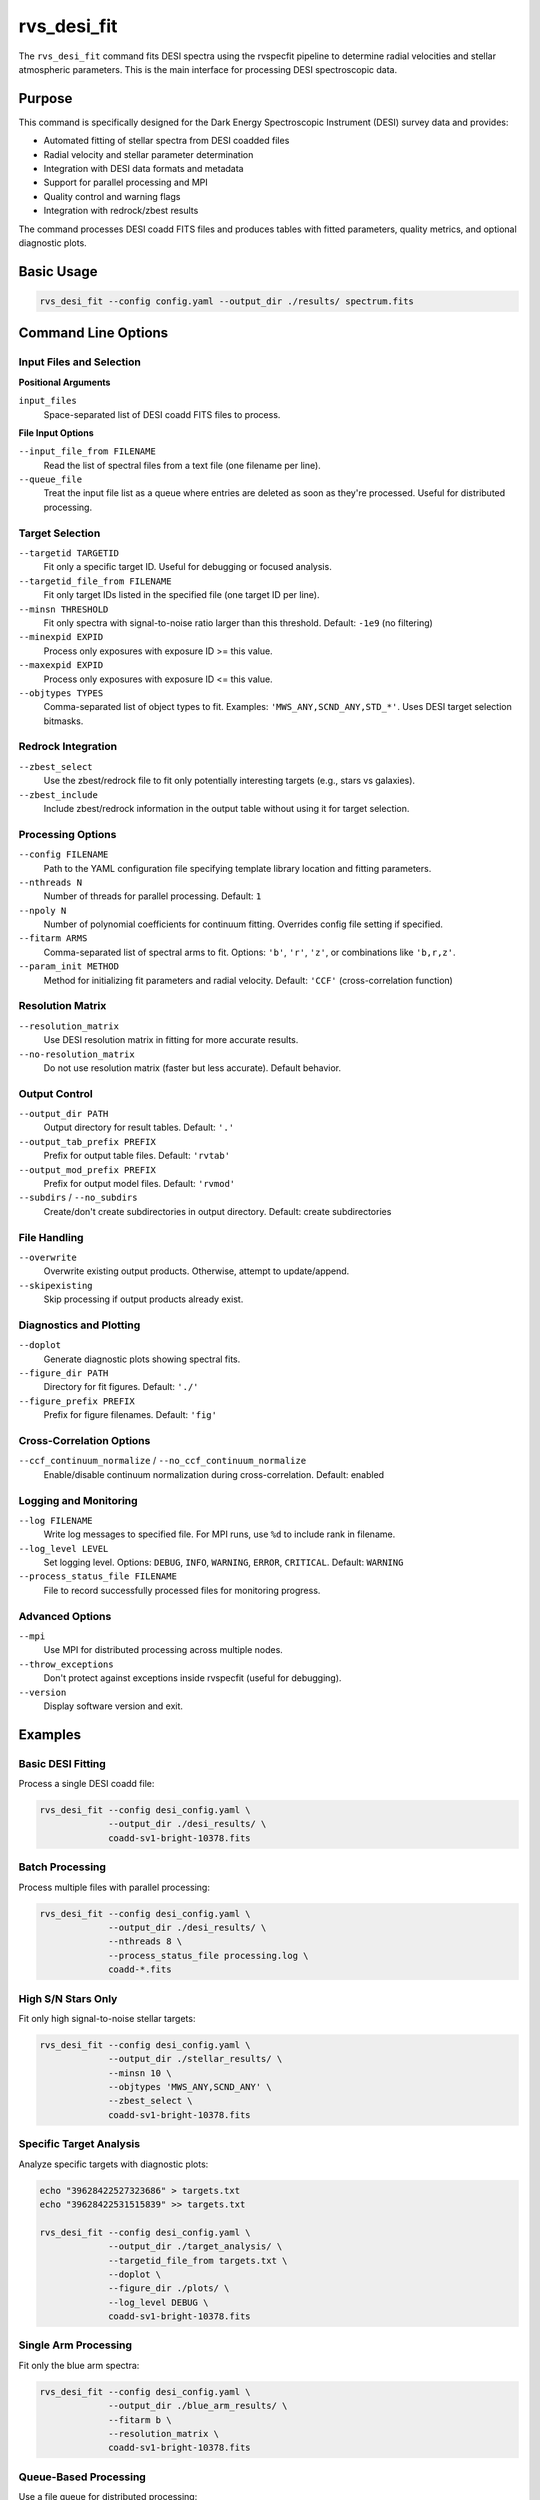 rvs_desi_fit
============

The ``rvs_desi_fit`` command fits DESI spectra using the rvspecfit pipeline to determine radial velocities and stellar atmospheric parameters. This is the main interface for processing DESI spectroscopic data.

Purpose
-------

This command is specifically designed for the Dark Energy Spectroscopic Instrument (DESI) survey data and provides:

- Automated fitting of stellar spectra from DESI coadded files
- Radial velocity and stellar parameter determination
- Integration with DESI data formats and metadata
- Support for parallel processing and MPI
- Quality control and warning flags
- Integration with redrock/zbest results

The command processes DESI coadd FITS files and produces tables with fitted parameters, quality metrics, and optional diagnostic plots.

Basic Usage
-----------

.. code-block:: bash

   rvs_desi_fit --config config.yaml --output_dir ./results/ spectrum.fits

Command Line Options
--------------------

Input Files and Selection
^^^^^^^^^^^^^^^^^^^^^^^^^

**Positional Arguments**

``input_files``
    Space-separated list of DESI coadd FITS files to process.

**File Input Options**

``--input_file_from FILENAME``
    Read the list of spectral files from a text file (one filename per line).

``--queue_file``
    Treat the input file list as a queue where entries are deleted as soon as they're processed. Useful for distributed processing.

Target Selection
^^^^^^^^^^^^^^^^

``--targetid TARGETID``
    Fit only a specific target ID. Useful for debugging or focused analysis.

``--targetid_file_from FILENAME``
    Fit only target IDs listed in the specified file (one target ID per line).

``--minsn THRESHOLD``
    Fit only spectra with signal-to-noise ratio larger than this threshold. Default: ``-1e9`` (no filtering)

``--minexpid EXPID``
    Process only exposures with exposure ID >= this value.

``--maxexpid EXPID``
    Process only exposures with exposure ID <= this value.

``--objtypes TYPES``
    Comma-separated list of object types to fit. Examples: ``'MWS_ANY,SCND_ANY,STD_*'``. Uses DESI target selection bitmasks.

Redrock Integration
^^^^^^^^^^^^^^^^^^^

``--zbest_select``
    Use the zbest/redrock file to fit only potentially interesting targets (e.g., stars vs galaxies).

``--zbest_include``
    Include zbest/redrock information in the output table without using it for target selection.

Processing Options
^^^^^^^^^^^^^^^^^^

``--config FILENAME``
    Path to the YAML configuration file specifying template library location and fitting parameters.

``--nthreads N``
    Number of threads for parallel processing. Default: ``1``

``--npoly N``
    Number of polynomial coefficients for continuum fitting. Overrides config file setting if specified.

``--fitarm ARMS``
    Comma-separated list of spectral arms to fit. Options: ``'b'``, ``'r'``, ``'z'``, or combinations like ``'b,r,z'``.

``--param_init METHOD``
    Method for initializing fit parameters and radial velocity. Default: ``'CCF'`` (cross-correlation function)

Resolution Matrix
^^^^^^^^^^^^^^^^^

``--resolution_matrix``
    Use DESI resolution matrix in fitting for more accurate results.

``--no-resolution_matrix``
    Do not use resolution matrix (faster but less accurate). Default behavior.

Output Control
^^^^^^^^^^^^^^

``--output_dir PATH``
    Output directory for result tables. Default: ``'.'``

``--output_tab_prefix PREFIX``
    Prefix for output table files. Default: ``'rvtab'``

``--output_mod_prefix PREFIX``
    Prefix for output model files. Default: ``'rvmod'``

``--subdirs`` / ``--no_subdirs``
    Create/don't create subdirectories in output directory. Default: create subdirectories

File Handling
^^^^^^^^^^^^^

``--overwrite``
    Overwrite existing output products. Otherwise, attempt to update/append.

``--skipexisting``
    Skip processing if output products already exist.

Diagnostics and Plotting
^^^^^^^^^^^^^^^^^^^^^^^^^

``--doplot``
    Generate diagnostic plots showing spectral fits.

``--figure_dir PATH``
    Directory for fit figures. Default: ``'./'``

``--figure_prefix PREFIX``
    Prefix for figure filenames. Default: ``'fig'``

Cross-Correlation Options
^^^^^^^^^^^^^^^^^^^^^^^^^

``--ccf_continuum_normalize`` / ``--no_ccf_continuum_normalize``
    Enable/disable continuum normalization during cross-correlation. Default: enabled

Logging and Monitoring
^^^^^^^^^^^^^^^^^^^^^^

``--log FILENAME``
    Write log messages to specified file. For MPI runs, use ``%d`` to include rank in filename.

``--log_level LEVEL``
    Set logging level. Options: ``DEBUG``, ``INFO``, ``WARNING``, ``ERROR``, ``CRITICAL``. Default: ``WARNING``

``--process_status_file FILENAME``
    File to record successfully processed files for monitoring progress.

Advanced Options
^^^^^^^^^^^^^^^^

``--mpi``
    Use MPI for distributed processing across multiple nodes.

``--throw_exceptions``
    Don't protect against exceptions inside rvspecfit (useful for debugging).

``--version``
    Display software version and exit.

Examples
--------

Basic DESI Fitting
^^^^^^^^^^^^^^^^^^

Process a single DESI coadd file:

.. code-block:: bash

   rvs_desi_fit --config desi_config.yaml \
                --output_dir ./desi_results/ \
                coadd-sv1-bright-10378.fits

Batch Processing
^^^^^^^^^^^^^^^^

Process multiple files with parallel processing:

.. code-block:: bash

   rvs_desi_fit --config desi_config.yaml \
                --output_dir ./desi_results/ \
                --nthreads 8 \
                --process_status_file processing.log \
                coadd-*.fits

High S/N Stars Only
^^^^^^^^^^^^^^^^^^^

Fit only high signal-to-noise stellar targets:

.. code-block:: bash

   rvs_desi_fit --config desi_config.yaml \
                --output_dir ./stellar_results/ \
                --minsn 10 \
                --objtypes 'MWS_ANY,SCND_ANY' \
                --zbest_select \
                coadd-sv1-bright-10378.fits

Specific Target Analysis
^^^^^^^^^^^^^^^^^^^^^^^^

Analyze specific targets with diagnostic plots:

.. code-block:: bash

   echo "39628422527323686" > targets.txt
   echo "39628422531515839" >> targets.txt
   
   rvs_desi_fit --config desi_config.yaml \
                --output_dir ./target_analysis/ \
                --targetid_file_from targets.txt \
                --doplot \
                --figure_dir ./plots/ \
                --log_level DEBUG \
                coadd-sv1-bright-10378.fits

Single Arm Processing
^^^^^^^^^^^^^^^^^^^^^

Fit only the blue arm spectra:

.. code-block:: bash

   rvs_desi_fit --config desi_config.yaml \
                --output_dir ./blue_arm_results/ \
                --fitarm b \
                --resolution_matrix \
                coadd-sv1-bright-10378.fits

Queue-Based Processing
^^^^^^^^^^^^^^^^^^^^^^

Use a file queue for distributed processing:

.. code-block:: bash

   ls /data/desi/coadd-*.fits > file_queue.txt
   
   rvs_desi_fit --config desi_config.yaml \
                --output_dir ./queue_processing/ \
                --input_file_from file_queue.txt \
                --queue_file \
                --mpi \
                --nthreads 4

Configuration File
------------------

The command requires a YAML configuration file specifying template library paths and fitting parameters:

.. code-block:: yaml

   # desi_config.yaml
   template_lib: '/path/to/desi_templates/'
   min_vel: -1000      # km/s
   max_vel: 1000       # km/s  
   min_vel_step: 0.2   # km/s
   vel_step0: 5        # km/s
   min_vsini: 0.1      # km/s
   max_vsini: 500      # km/s

Output Files
------------

Result Tables
^^^^^^^^^^^^^

``rvtab_<filename>.fits`` (or custom prefix)
    Main results table with columns:
    
    - **TARGETID**: DESI target identifier
    - **VRAD**: Radial velocity [km/s]
    - **VRAD_ERR**: Radial velocity uncertainty [km/s]
    - **TEFF**: Effective temperature [K]
    - **TEFF_ERR**: Temperature uncertainty [K]  
    - **LOGG**: Surface gravity [dex]
    - **LOGG_ERR**: Surface gravity uncertainty [dex]
    - **FEH**: Metallicity [Fe/H] [dex]
    - **FEH_ERR**: Metallicity uncertainty [dex]
    - **ALPHA**: Alpha enhancement [α/Fe] [dex]
    - **ALPHA_ERR**: Alpha enhancement uncertainty [dex]
    - **VSINI**: Rotational velocity [km/s]
    - **VSINI_ERR**: Rotational velocity uncertainty [dex]
    - **CHISQ_TOT**: Total χ² of the fit
    - **RVS_WARN**: Quality warning bitmask
    - Additional DESI metadata columns

Model Spectra
^^^^^^^^^^^^^

``rvmod_<filename>.fits`` (or custom prefix)
    Best-fit model spectra for comparison with observations.

Quality Flags
-------------

The ``RVS_WARN`` bitmask indicates potential issues:

- **1 (CHISQ_WARN)**: χ² vs continuum is suspiciously large
- **2 (RV_WARN)**: Radial velocity too close to search boundaries
- **4 (RVERR_WARN)**: Radial velocity uncertainty too large  
- **8 (PARAM_WARN)**: Stellar parameters too close to grid boundaries
- **16 (VSINI_WARN)**: v sin i value suspiciously large
- **32 (BAD_SPECTRUM)**: Problem with spectrum itself
- **64 (BAD_HESSIAN)**: Issue with error estimation (Hessian matrix)

DESI Data Integration
--------------------

File Format Support
^^^^^^^^^^^^^^^^^^^

- Reads DESI coadd FITS files with standard extensions
- Handles DESI fibermap information for target metadata
- Supports DESI spectral resolution matrices
- Compatible with DESI data model conventions

Target Selection
^^^^^^^^^^^^^^^^

Uses DESI target selection bitmasks:

- **MWS_ANY**: Milky Way Survey targets
- **SCND_ANY**: Secondary targets  
- **STD_***: Standard stars (various types)

Object types are filtered using DESI ``OBJTYPE`` and ``DESI_TARGET`` information.

Redrock Integration
^^^^^^^^^^^^^^^^^^^

When ``--zbest_select`` or ``--zbest_include`` are used:

- Reads redrock/zbest files associated with input spectra
- Can filter targets based on redrock classifications
- Includes redrock redshifts and spectral types in output

Performance Considerations
--------------------------

**Single Node Processing:**
- Use ``--nthreads`` to parallelize across CPU cores
- Typical performance: ~10-100 spectra per minute per core
- Memory usage: ~1-2 GB per thread

**Multi-Node Processing:**
- Use ``--mpi`` for distributed processing
- Requires MPI-enabled environment  
- Use ``--queue_file`` with shared file system for work distribution
- Log files should include MPI rank: ``--log logfile_%d.log``

**Resolution Matrix:**
- ``--resolution_matrix`` improves accuracy but increases compute time by ~2-3x
- Recommended for final science analysis
- May not be necessary for initial target screening

Troubleshooting
---------------

**File Access Issues**
    Ensure DESI files are accessible and properly formatted. Check file permissions and paths.

**Template Library Problems**
    Verify config file points to correct template library. Ensure all required template files (ccf, interp, etc.) are present.

**Memory Issues**
    Reduce ``--nthreads`` or process smaller batches. High-resolution fits require substantial memory.

**MPI Problems**
    Check MPI installation and network configuration. Ensure shared filesystem access across nodes.

**Target Selection Issues**
    Verify ``--objtypes`` matches DESI target selection. Check that zbest files exist if using zbest options.

**Quality Warnings**
    High ``RVS_WARN`` values indicate potential fit issues. Check individual spectra and consider filtering criteria.

Integration with DESI Pipeline
-------------------------------

The command integrates with DESI data processing workflows:

1. **Input**: DESI coadd spectra from spectroscopic pipeline
2. **Processing**: rvspecfit analysis with DESI-specific adaptations
3. **Output**: FITS tables compatible with DESI data model
4. **Quality**: Warning flags following DESI conventions

Results can be ingested into DESI databases or used for science analysis following DESI data access protocols.

See Also
--------

- :doc:`rvs_read_grid` - Prepare template database
- :doc:`rvs_make_interpol` - Create interpolated templates  
- :doc:`rvs_make_ccf` - Generate cross-correlation templates